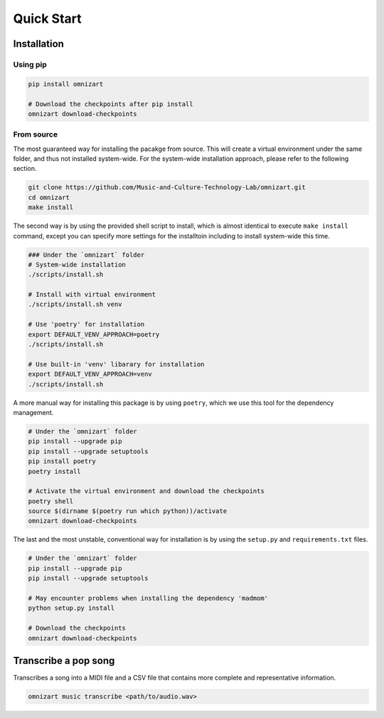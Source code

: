 Quick Start
===========

Installation
############

Using pip
*********

.. code-block:: bash

    pip install omnizart

    # Download the checkpoints after pip install
    omnizart download-checkpoints


From source
***********

The most guaranteed way for installing the pacakge from source.
This will create a virtual environment under the same folder,
and thus not installed system-wide. For the system-wide installation
approach, please refer to the following section.

.. code-block:: bash

    git clone https://github.com/Music-and-Culture-Technology-Lab/omnizart.git
    cd omnizart
    make install


The second way is by using the provided shell script to install, which
is almost identical to execute ``make install`` command, except you
can specify more settings for the installtoin including to install
system-wide this time.

.. code-block:: bash

    ### Under the `omnizart` folder
    # System-wide installation
    ./scripts/install.sh

    # Install with virtual environment
    ./scripts/install.sh venv

    # Use 'poetry' for installation
    export DEFAULT_VENV_APPROACH=poetry
    ./scripts/install.sh

    # Use built-in 'venv' libarary for installation
    export DEFAULT_VENV_APPROACH=venv
    ./scripts/install.sh



A more manual way for installing this package is by using ``poetry``, which we use this
tool for the dependency management.

.. code-block:: bash

    # Under the `omnizart` folder
    pip install --upgrade pip
    pip install --upgrade setuptools
    pip install poetry
    poetry install

    # Activate the virtual environment and download the checkpoints
    poetry shell
    source $(dirname $(poetry run which python))/activate
    omnizart download-checkpoints



The last and the most unstable, conventional way for installation
is by using the ``setup.py`` and ``requirements.txt`` files.

.. code-block:: bash

    # Under the `omnizart` folder
    pip install --upgrade pip
    pip install --upgrade setuptools

    # May encounter problems when installing the dependency 'madmom'
    python setup.py install

    # Download the checkpoints
    omnizart download-checkpoints


Transcribe a pop song
#####################

Transcribes a song into a MIDI file and a CSV file that contains more complete
and representative information.

.. code-block:: bash

    omnizart music transcribe <path/to/audio.wav>

